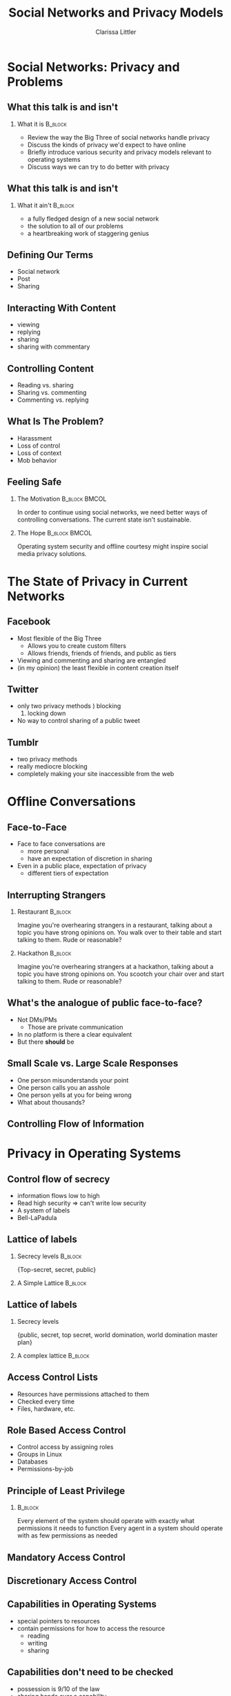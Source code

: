 #+startup: beamer
#+TITLE: Social Networks and Privacy Models
#+AUTHOR: Clarissa Littler
#+OPTIONS: H:2
#+latex_header: \mode<beamer>{\usetheme{Madrid}}


* Social Networks: Privacy and Problems
** What this talk is and isn't
*** What it is							    :B_block:
    :PROPERTIES:
    :BEAMER_env: block
    :END:
   + Review the way the Big Three of social networks handle privacy \pause
   + Discuss the kinds of privacy we'd expect to have online \pause
   + Briefly introduce various security and privacy models relevant to operating systems \pause
   + Discuss ways we can try to do better with privacy 
** What this talk is and isn't
*** What it ain't						    :B_block:
    :PROPERTIES:
    :BEAMER_env: block
    :END:
    + a fully fledged design of a new social network \pause
    + the solution to all of our problems \pause
    + a heartbreaking work of staggering genius
** Defining Our Terms
   + Social network \pause
   + Post \pause
   + Sharing
** Interacting With Content
   + viewing \pause
   + replying \pause
   + sharing \pause
   + sharing with commentary
** Controlling Content
   + Reading vs. sharing \pause
   + Sharing vs. commenting \pause
   + Commenting vs. replying 
** What Is The Problem?
   + Harassment \pause
   + Loss of control \pause
   + Loss of context \pause
   + Mob behavior
** Feeling Safe
*** The Motivation					      :B_block:BMCOL:
    :PROPERTIES:
    :BEAMER_env: block
    :BEAMER_col: 0.4
    :END:

   In order to continue using social networks, we need better ways of controlling conversations. The current state isn't sustainable.
\pause
*** The Hope						      :B_block:BMCOL:
    :PROPERTIES:
    :BEAMER_env: block
    :BEAMER_col: 0.4
    :END:
Operating system security and offline courtesy might inspire social media privacy solutions.
   
* The State of Privacy in Current Networks
** Facebook
   + Most flexible of the Big Three
     + Allows you to create custom filters
     + Allows friends, friends of friends, and public as tiers
   + Viewing and commenting and sharing are entangled
   + (in my opinion) the least flexible in content creation itself
** Twitter 
   + only two privacy methods \pause
     1) blocking
     2) locking down \pause
   + No way to control sharing of a public tweet
** Tumblr
   + two privacy methods \pause
   + really mediocre blocking \pause
   + completely making your site inaccessible from the web
* Offline Conversations
** Face-to-Face
   + Face to face conversations are
     + more personal \pause
     + have an expectation of discretion in sharing \pause
   + Even in a public place, expectation of privacy
     + different tiers of expectation
** Interrupting Strangers
*** Restaurant 							    :B_block:
    :PROPERTIES:
    :BEAMER_env: block
    :END:
    Imagine you're overhearing strangers in a restaurant, talking about a topic you have strong opinions on. You walk over to their table and start talking to them. Rude or reasonable?
\pause
*** Hackathon 							    :B_block:
    :PROPERTIES:
    :BEAMER_env: block
    :END:
    Imagine you're overhearing strangers at a hackathon, talking about a topic you have strong opinions on. You scootch your chair over and start talking to them. Rude or reasonable?
** What's the analogue of public face-to-face?
   + Not DMs/PMs \pause
     + Those are private communication \pause
   + In no platform is there a clear equivalent \pause
   + But there *should* be
** Small Scale vs. Large Scale Responses
   + One person misunderstands your point \pause
   + One person calls you an asshole \pause
   + One person yells at you for being wrong \pause
   + What about thousands?
** Controlling Flow of Information
   
* Privacy in Operating Systems
** Control flow of secrecy
   + information flows low to high \pause
   + Read high security \pause => can't write low security \pause
   + A system of labels \pause
   + Bell-LaPadula
** Lattice of labels
*** Secrecy levels 						    :B_block:
    :PROPERTIES:
    :BEAMER_env: block
    :END:
   {Top-secret, secret, public}
*** A Simple Lattice						    :B_block:
    :PROPERTIES:
    :BEAMER_env: block
    :END:

    #+BEGIN_SRC dot :file firstlattice.png :exports results :cmdline -Kdot -Tpng
      digraph G {
        topsecret -> secret;
        secret -> public;
      }
    #+END_SRC

    #+RESULTS:
    [[file:firstlattice.png]]

** Lattice of labels
*** Secrecy levels
 {public, secret, top secret, world domination, world domination master plan}
*** A complex lattice						    :B_block:
    :PROPERTIES:
    :BEAMER_env: block
    :END:

  #+BEGIN_SRC dot :file secondlattice.png :exports results :cmdline -Kdot -Tpng
    digraph {
       masterplan -> worlddomination;
       masterplan -> topsecret;
       worlddomination -> public;
       topsecret -> secret;
       secret -> public;
    }
  #+END_SRC
  #+ATTR_LATEX: :width 3cm
  #+RESULTS:
  [[file:secondlattice.png]]
** Access Control Lists
   + Resources have permissions attached to them \pause
   + Checked every time \pause
   + Files, hardware, etc. 
** Role Based Access Control
   + Control access by assigning roles \pause
   + Groups in Linux \pause
   + Databases \pause
   + Permissions-by-job
** Principle of Least Privilege
*** 								    :B_block:
    :PROPERTIES:
    :BEAMER_env: block
    :END:
    Every element of the system should operate with exactly what permissions it needs to function
    Every agent in a system should operate with as few permissions as needed
** Mandatory Access Control
** Discretionary Access Control
** Capabilities in Operating Systems
   + special pointers to resources \pause
   + contain permissions for how to access the resource \pause
     + reading \pause
     + writing \pause
     + sharing
** Capabilities don't need to be checked
   + possession is 9/10 of the law \pause
   + sharing hands over a capability \pause
   + sharing is itself a permission
** Capabilities don't ensure security
   + resource with permissions \pause
   + policy determines how permissions are given \pause
   + policy maker has to enforce policy
* Privacy in Social Networks
** Posts as Capabilities
   + followers get pointers to posts with permissions \pause
   + a capability \pause
   + permissions include \pause
     + view \pause
     + share \pause
     + reply \pause
     + share with comment \pause
     + change permissions
** Secrecy as Applied to Social Media
   + Imagine labeling users as \pause
     + trusted \pause
     + untrusted \pause
     + dangerous \pause
     + coworker \pause
     + boss \pause
   + Every post is similarly labeled
** Policy Enforcement
** Role Based Social Media
   + Google+ circles \pause
   + Custom lists on facebook \pause
   + Most common
** ACLs in Social Media
*** 								    :B_block:
    :PROPERTIES:
    :BEAMER_env: block
    :END:
    An ACL analogue would involve every post listing permissions for all users
** What does this buy us?
   + social network -> trusted network \pause
   + more careful curation
** Example Policy
   + Trusted users can see and repost and comment \pause
   + Neutral users can see and repost \pause
   + Unstrusted users can only see \pause
   + Dangerous users can't even see
* What Could a New Social Network Look Like?
** Control over Viewing
   + When you make a post you control who sees it \pause
     + Even when shared by others
     + Even when commented on
     + And changes should be retroactive
** Control over Sharing
** Control over Commenting
** Setting Layers of Privacy
** Friends, Enemies, and Various Frenemic Configurations

